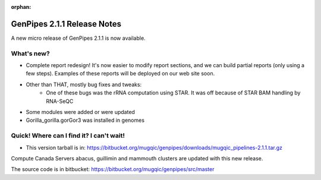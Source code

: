 :orphan:

.. _docs_gp_relnote_2_1_1:

.. spelling::

    smrtanalysis
    htseq

GenPipes 2.1.1 Release Notes
============================

A new micro release of GenPipes 2.1.1 is now available.

What's new? 
------------

* Complete report redesign! It's now easier to modify report sections, and we can build partial reports (only using a few steps). Examples of these reports will be deployed on our web site soon.
* Other than THAT, mostly bug fixes and tweaks:
    - One of these bugs was the rRNA computation using STAR. It was off because of STAR BAM handling by RNA-SeQC
* Some modules were added or were updated
* Gorilla_gorilla.gorGor3 was installed in genomes

Quick! Where can I find it? I can't wait! 
------------------------------------------

* This version tarball is in: https://bitbucket.org/mugqic/genpipes/downloads/mugqic_pipelines-2.1.1.tar.gz 

Compute Canada Servers abacus, guillimin and mammouth clusters are updated with this new release.

The source code is in bitbucket: https://bitbucket.org/mugqic/genpipes/src/master 
